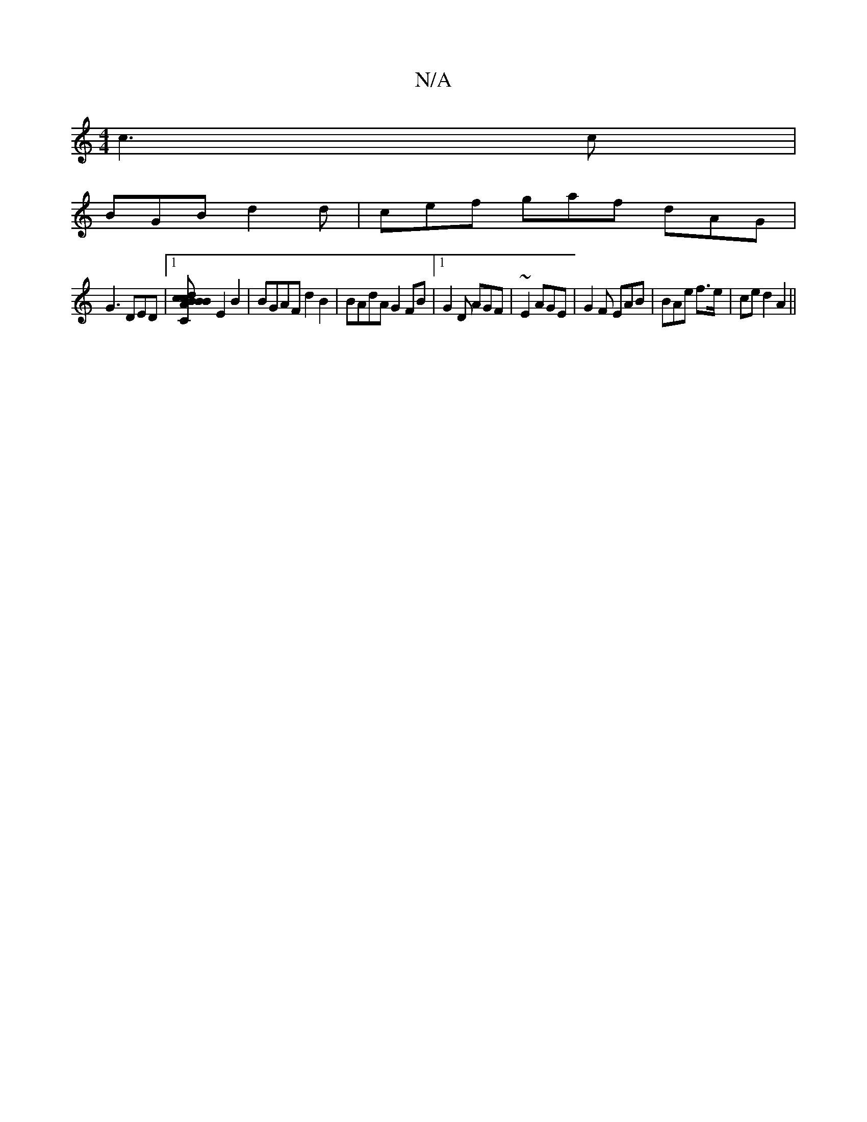 X:1
T:N/A
M:4/4
R:N/A
K:Cmajor
 c3c|
BGB d2d | cef gaf dAG |
G3 DED |1[B AcB dcB |1 AB,C] E2B2|BGAF d2B2 | BAdA G2FB |1 G2 D AGF| ~E2 AGE|G2F EAB | BAe f>e | ce d2 A2 ||

DBF BGG | BAA A2G | BDG GAc | dcB dAF | G2G ABB | d2 d ~B3|d